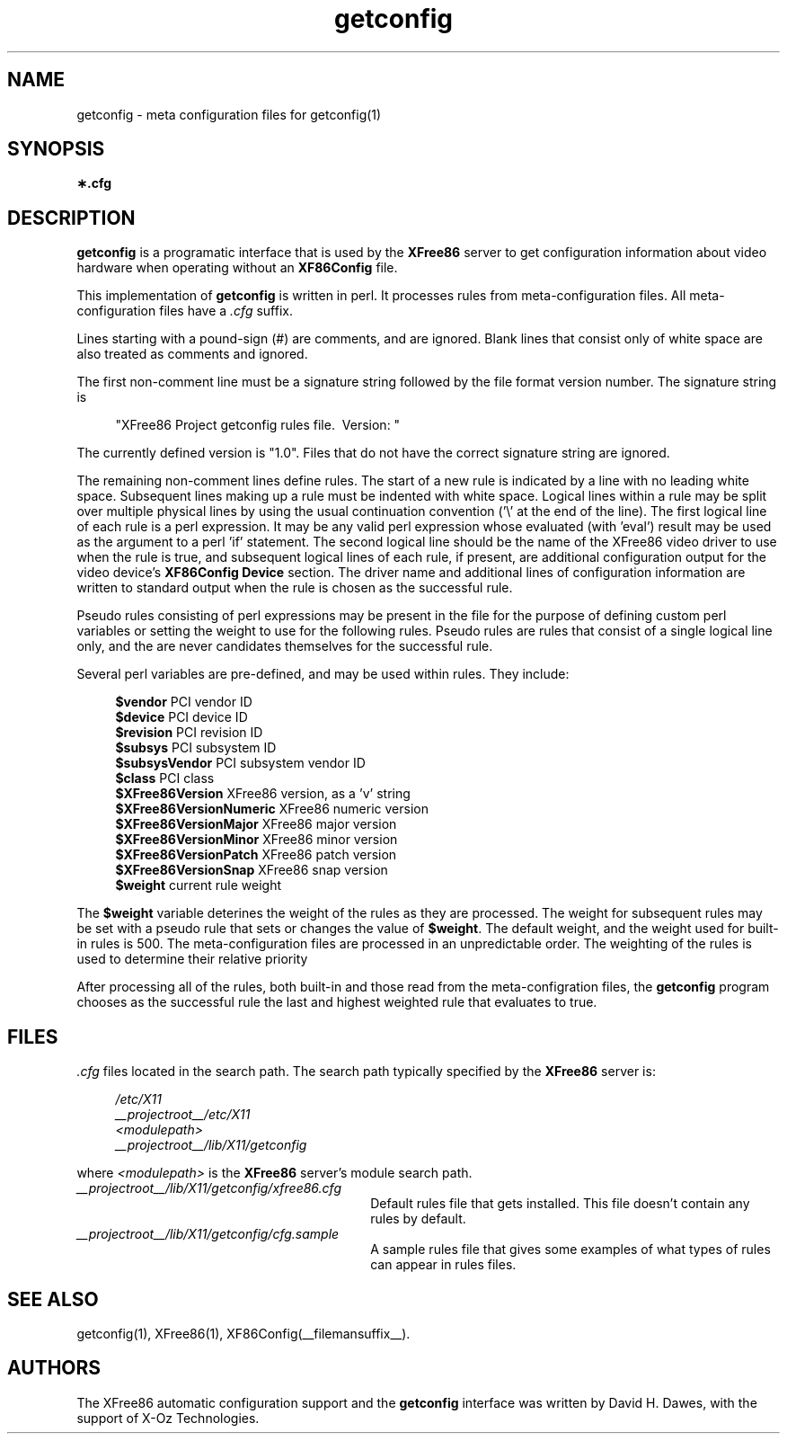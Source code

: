 .\" $XFree86: xc/programs/Xserver/hw/xfree86/getconfig/cfg.man,v 1.1 2003/11/12 04:52:15 dawes Exp $
.TH getconfig __filemansuffix__  __vendorversion__
.SH NAME
getconfig - meta configuration files for getconfig(1)
.SH SYNOPSIS
.B \(**.cfg
.SH DESCRIPTION
.B getconfig
is a programatic interface that is used by the
.B XFree86
server to get configuration information about video hardware when
operating without an
.B XF86Config
file.
.PP
This implementation of
.B getconfig
is written in perl.  It processes rules from meta-configuration files.
All meta-configuration files have a
.I .cfg
suffix.
.PP
Lines starting with a pound-sign (#) are comments, and are ignored.
Blank lines that consist only of white space are also treated as comments
and ignored.
.PP
The first non-comment line must be a signature string followed by
the file format version number.  The signature string is
.PP
.RS 4
.nf
"XFree86 Project getconfig rules file.\ \ Version: "
.fi
.RE
.PP
The currently defined version is "1.0".  Files that do not have the
correct signature string are ignored.
.PP
The remaining non-comment lines define rules.  The start of a new rule
is indicated by a line with no leading white space.  Subsequent lines
making up a rule must be indented with white space.  Logical lines within
a rule may be split over multiple physical lines by using the usual
continuation convention ('\e' at the end of the line).  The first logical
line of each rule is a perl expression.  It may be any valid perl
expression whose evaluated (with 'eval') result may be used as the
argument to a perl 'if' statement.  The second logical line should be
the name of the XFree86 video driver to use when the rule is true, and
subsequent logical lines of each rule, if present, are additional
configuration output for the video device's
.B XF86Config
.B Device
section.  The driver name and additional lines of configuration information
are written to standard output when the rule is chosen as the successful
rule.
.PP
Pseudo rules consisting of perl expressions may be present in the file
for the purpose of defining custom perl variables or setting the weight
to use for the following rules.  Pseudo rules are rules that consist of
a single logical line only, and the are never candidates themselves for the
successful rule.
.PP
Several perl variables are pre-defined, and may be used within rules.
They include:
.PP
.RS 4
.nf
.BR "$vendor                 " "PCI vendor ID"
.BR "$device                 " "PCI device ID"
.BR "$revision               " "PCI revision ID"
.BR "$subsys                 " "PCI subsystem ID"
.BR "$subsysVendor           " "PCI subsystem vendor ID"
.BR "$class                  " "PCI class"
.BR "$XFree86Version         " "XFree86 version, as a 'v' string"
.BR "$XFree86VersionNumeric  " "XFree86 numeric version"
.BR "$XFree86VersionMajor    " "XFree86 major version"
.BR "$XFree86VersionMinor    " "XFree86 minor version"
.BR "$XFree86VersionPatch    " "XFree86 patch version"
.BR "$XFree86VersionSnap     " "XFree86 snap version"
.BR "$weight                 " "current rule weight"
.fi
.RE
.PP
The
.B $weight
variable deterines the weight of the rules as they are processed.  The
weight for subsequent rules may be set with a pseudo rule that sets or
changes the value of
.BR $weight .
The default weight, and the weight used for built-in rules is 500.  The
meta-configuration files are processed in an unpredictable order.  The
weighting of the rules is used to determine their relative priority
.PP
After processing all of the rules, both built-in and those read from
the meta-configration files, the
.B getconfig
program chooses as the successful rule the last and highest weighted
rule that evaluates to true.
.SH FILES
.I .cfg
files located in the search path.  The search path typically specified
by the
.B XFree86
server is:
.PP
.RS 4
.nf
.I /etc/X11
.I __projectroot__/etc/X11
.I <modulepath>
.I __projectroot__/lib/X11/getconfig
.fi
.RE
.PP
where
.I <modulepath>
is the
.B XFree86
server's module search path.
.PP
.TP 30
.I __projectroot__/lib/X11/getconfig/xfree86.cfg
Default rules file that gets installed.  This file doesn't contain any
rules by default.
.TP 30
.I __projectroot__/lib/X11/getconfig/cfg.sample
A sample rules file that gives some examples of what types of rules can
appear in rules files.

.SH "SEE ALSO"
getconfig(1),
XFree86(1),
XF86Config(__filemansuffix__).

.SH AUTHORS
The XFree86 automatic configuration support and the
.B getconfig
interface was written by David H. Dawes, with the support of X-Oz
Technologies.
